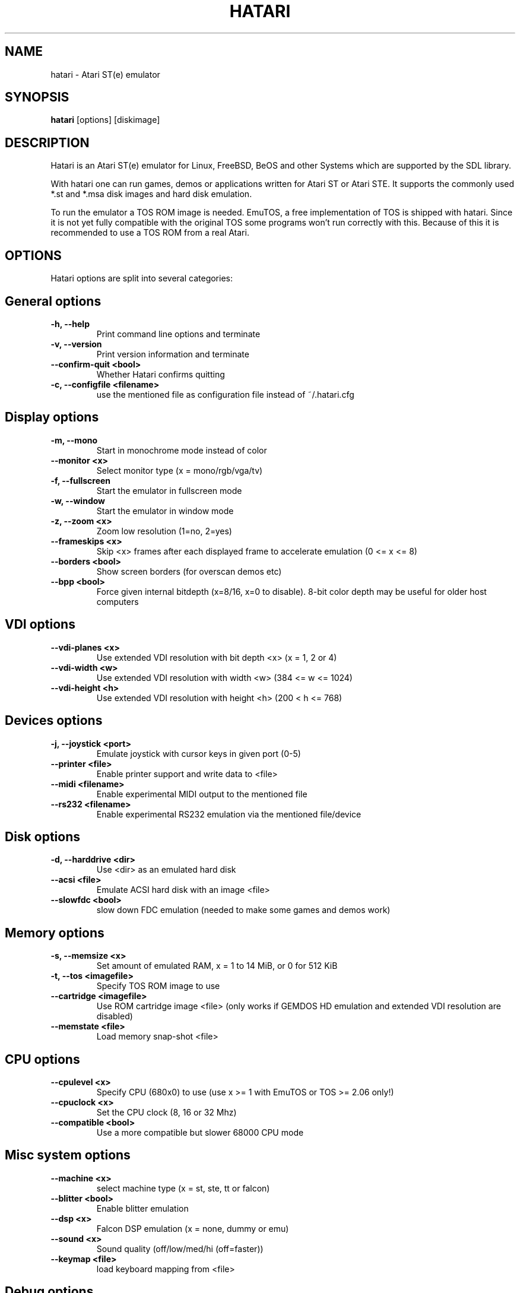 .\" Hey, EMACS: -*- nroff -*-
.\" First parameter, NAME, should be all caps
.\" Second parameter, SECTION, should be 1-8, maybe w/ subsection
.\" other parameters are allowed: see man(7), man(1)
.TH "HATARI" "1" "2008-02-03" "Hatari" ""
.\" Please adjust this date whenever revising the manpage.

.SH "NAME"
hatari \- Atari ST(e) emulator
.SH "SYNOPSIS"
.B hatari
.RI  [options]
.RI  [diskimage]
.SH "DESCRIPTION"
Hatari is an Atari ST(e) emulator for Linux, FreeBSD, BeOS and other
Systems which are supported by the SDL library.
.PP
With hatari one can run games, demos or applications written for Atari
ST or Atari STE. It supports the commonly used *.st and *.msa disk
images and hard disk emulation.
.PP
To run the emulator a TOS ROM image is needed. EmuTOS, a free
implementation of TOS is shipped with hatari. Since it is not yet
fully compatible with the original TOS some programs won't run
correctly with this. Because of this it is recommended to use a TOS
ROM from a real Atari.
.SH "OPTIONS"
Hatari options are split into several categories:
.SH "General options"
.TP 
.B \-h, \-\-help
Print command line options and terminate
.TP 
.B \-v, \-\-version
Print version information and terminate
.TP 
.B \--confirm-quit <bool>
Whether Hatari confirms quitting
.TP 
.B \-c, \-\-configfile <filename>
use the mentioned file as configuration file instead of ~/.hatari.cfg
.SH "Display options"
.TP 
.B \-m, \-\-mono
Start in monochrome mode instead of color
.TP 
.B \-\-monitor <x>
Select monitor type (x = mono/rgb/vga/tv)
.TP 
.B \-f, \-\-fullscreen
Start the emulator in fullscreen mode
.TP 
.B \-w, \-\-window
Start the emulator in window mode
.TP 
.B \-z, \-\-zoom <x>
Zoom low resolution (1=no, 2=yes)
.TP 
.B \-\-frameskips <x>
Skip <x> frames after each displayed frame to accelerate emulation
(0 <= x <= 8)
.TP 
.B \-\-borders <bool>
Show screen borders (for overscan demos etc)
.TP 
.B \-\-bpp <bool>
Force given internal bitdepth (x=8/16, x=0 to disable). 8-bit color
depth may be useful for older host computers
.SH "VDI options"
.TP 
.B \-\-vdi\-planes <x>
Use extended VDI resolution with bit depth <x> (x = 1, 2 or 4)
.TP 
.B \-\-vdi\-width <w>
Use extended VDI resolution with width <w> (384 <= w <= 1024)
.TP 
.B \-\-vdi\-height <h>
Use extended VDI resolution with height <h> (200 < h <= 768)
.SH "Devices options"
.TP 
.B \-j, \-\-joystick <port>
Emulate joystick with cursor keys in given port (0-5)
.TP 
.B \-\-printer <file>
Enable printer support and write data to <file>
.TP 
.B \-\-midi <filename>
Enable experimental MIDI output to the mentioned file
.TP 
.B \-\-rs232 <filename>
Enable experimental RS232 emulation via the mentioned file/device
.SH "Disk options"
.TP 
.B \-d, \-\-harddrive <dir>
Use <dir> as an emulated hard disk
.TP 
.B \-\-acsi <file>
Emulate ACSI hard disk with an image <file>
.TP 
.B \-\-slowfdc <bool>
slow down FDC emulation (needed to make some games and demos work)
.SH "Memory options"
.TP 
.B \-s, \-\-memsize <x>
Set amount of emulated RAM, x = 1 to 14 MiB, or 0 for 512 KiB
.TP 
.B \-t, \-\-tos <imagefile>
Specify TOS ROM image to use
.TP 
.B \-\-cartridge <imagefile>
Use ROM cartridge image <file> (only works if GEMDOS HD emulation and
extended VDI resolution are disabled)
.TP 
.B \-\-memstate <file>
Load memory snap-shot <file>
.SH "CPU options"
.TP 
.B \-\-cpulevel <x>
Specify CPU (680x0) to use (use x >= 1 with EmuTOS or TOS >= 2.06 only!)
.TP 
.B \-\-cpuclock <x>
Set the CPU clock (8, 16 or 32 Mhz)
.TP 
.B \-\-compatible <bool>
Use a more compatible but slower 68000 CPU mode
.SH "Misc system options"
.TP 
.B \-\-machine <x>
select machine type (x = st, ste, tt or falcon)
.TP 
.B \-\-blitter <bool>
Enable blitter emulation
.TP 
.B \-\-dsp <x>
Falcon DSP emulation (x = none, dummy or emu)
.TP 
.B \-\-sound <x>
Sound quality (off/low/med/hi (off=faster))
.TP 
.B \-\-keymap <file>
load keyboard mapping from <file>
.SH "Debug options"
.TP 
.B \-D, \-\-debug <bool>
activate the simple builtin debugger
.TP
.B \-\-log <file>
Save log to <file> (can also be "stdout" or "stderr")
.TP
.B \-\-trace <trace1,...>
Activate debug traces, see --trace help for tracing options
.SH "COMMANDS"
The shortcut keys can be configured in the configuration file.
The default settings are:
.TP
.B AltGr + a
record animation
.TP
.B AltGr + g
grab a screenshot
.TP
.B AltGr + i
boss key: leave full screen mode and iconify window
.TP
.B AltGr + j
activate joystick emulation via cursor keys
.TP
.B AltGr + m
(un-)lock the mouse into the window
.TP
.B AltGr + r
(warm) reset the ST
.TP
.B AltGr + c
coldreset the ST (same as the original power switch)
.TP
.B AltGr + s
enable/disable sound
.TP
.B AltGr + q
quit the emulator
.TP
.B AltGr + x
toggle normal/max speed
.TP
.B AltGr + y
enable/disable sound recording
.TP
.B AltGr + k
save memory snapshot
.TP
.B AltGr + l
load memory snapshot
.TP
.B F11
toggle between fullscreen and windowed mode
.TP
.B F12 
activate the hatari command GUI
.br
You may need to hold SHIFT down while in windowed mode.
.TP
.B Pause
will go to the debugger if it was activated with the -\-debug option

.SH Emulated Atari ST keyboard
All other keys on the keyboard act as the normal Atari ST keys so
pressing SPACE on your PC will result in an emulated press of the
SPACE key on the ST. The following keys have special meanings:
.TP
.B  Alt
will act as the ST's ALTERNATE key
.TP
.B  left Ctrl
will act as the ST's CONTROL key
.TP
.B  Page Up
will emulate the ST's HELP key
.TP
.B  Page Down
will emulate the ST's UNDO key
.PP
.B AltGr
will act as
.B Alternate
as well as long as you do not press it together with a Hatari hotkey
combination. 

The 
.B right Ctrl
key is used as the fire button of the emulated joystick when you turn
on joystick emulation via keyboard. 

The cursor keys will act as the cursor keys on the Atari ST as long as
joystick emulation via keyboard has been turned off.

.SH "SEE ALSO"
The main program documentation, usually in /usr/share/doc/.
.PP
The homepage of hatari: http://hatari.sourceforge.net

.SH "FILES"
.TP
/etc/hatari.cfg (or /usr/local/etc/hatari.cfg)
the global configuration file of Hatari
.TP
~/.hatari.cfg
the user's personal Hatari configuration file
.TP
tos.img
The TOS ROM image will be loaded from the data directory of Hatari unless it
is specified on the command line or the configuration file.

.SH "AUTHOR"
This manual page was written by Marco Herrn <marco@mherrn.de>, for the
Debian project and later modified by Thomas Huth to suit the latest
version of Hatari.
